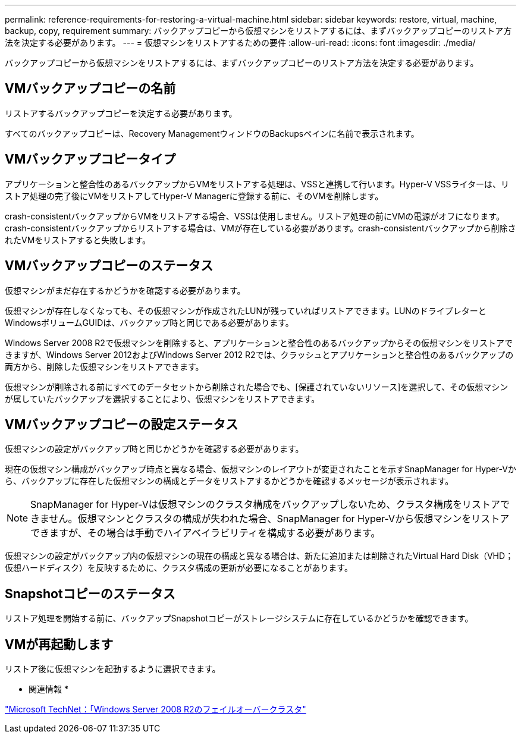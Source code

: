 ---
permalink: reference-requirements-for-restoring-a-virtual-machine.html 
sidebar: sidebar 
keywords: restore, virtual, machine, backup, copy, requirement 
summary: バックアップコピーから仮想マシンをリストアするには、まずバックアップコピーのリストア方法を決定する必要があります。 
---
= 仮想マシンをリストアするための要件
:allow-uri-read: 
:icons: font
:imagesdir: ./media/


[role="lead"]
バックアップコピーから仮想マシンをリストアするには、まずバックアップコピーのリストア方法を決定する必要があります。



== VMバックアップコピーの名前

リストアするバックアップコピーを決定する必要があります。

すべてのバックアップコピーは、Recovery ManagementウィンドウのBackupsペインに名前で表示されます。



== VMバックアップコピータイプ

アプリケーションと整合性のあるバックアップからVMをリストアする処理は、VSSと連携して行います。Hyper-V VSSライターは、リストア処理の完了後にVMをリストアしてHyper-V Managerに登録する前に、そのVMを削除します。

crash-consistentバックアップからVMをリストアする場合、VSSは使用しません。リストア処理の前にVMの電源がオフになります。crash-consistentバックアップからリストアする場合は、VMが存在している必要があります。crash-consistentバックアップから削除されたVMをリストアすると失敗します。



== VMバックアップコピーのステータス

仮想マシンがまだ存在するかどうかを確認する必要があります。

仮想マシンが存在しなくなっても、その仮想マシンが作成されたLUNが残っていればリストアできます。LUNのドライブレターとWindowsボリュームGUIDは、バックアップ時と同じである必要があります。

Windows Server 2008 R2で仮想マシンを削除すると、アプリケーションと整合性のあるバックアップからその仮想マシンをリストアできますが、Windows Server 2012およびWindows Server 2012 R2では、クラッシュとアプリケーションと整合性のあるバックアップの両方から、削除した仮想マシンをリストアできます。

仮想マシンが削除される前にすべてのデータセットから削除された場合でも、[保護されていないリソース]を選択して、その仮想マシンが属していたバックアップを選択することにより、仮想マシンをリストアできます。



== VMバックアップコピーの設定ステータス

仮想マシンの設定がバックアップ時と同じかどうかを確認する必要があります。

現在の仮想マシン構成がバックアップ時点と異なる場合、仮想マシンのレイアウトが変更されたことを示すSnapManager for Hyper-Vから、バックアップに存在した仮想マシンの構成とデータをリストアするかどうかを確認するメッセージが表示されます。


NOTE: SnapManager for Hyper-Vは仮想マシンのクラスタ構成をバックアップしないため、クラスタ構成をリストアできません。仮想マシンとクラスタの構成が失われた場合、SnapManager for Hyper-Vから仮想マシンをリストアできますが、その場合は手動でハイアベイラビリティを構成する必要があります。

仮想マシンの設定がバックアップ内の仮想マシンの現在の構成と異なる場合は、新たに追加または削除されたVirtual Hard Disk（VHD；仮想ハードディスク）を反映するために、クラスタ構成の更新が必要になることがあります。



== Snapshotコピーのステータス

リストア処理を開始する前に、バックアップSnapshotコピーがストレージシステムに存在しているかどうかを確認できます。



== VMが再起動します

リストア後に仮想マシンを起動するように選択できます。

* 関連情報 *

http://technet.microsoft.com/library/ff182338(v=WS.10).aspx["Microsoft TechNet：「Windows Server 2008 R2のフェイルオーバークラスタ"]
